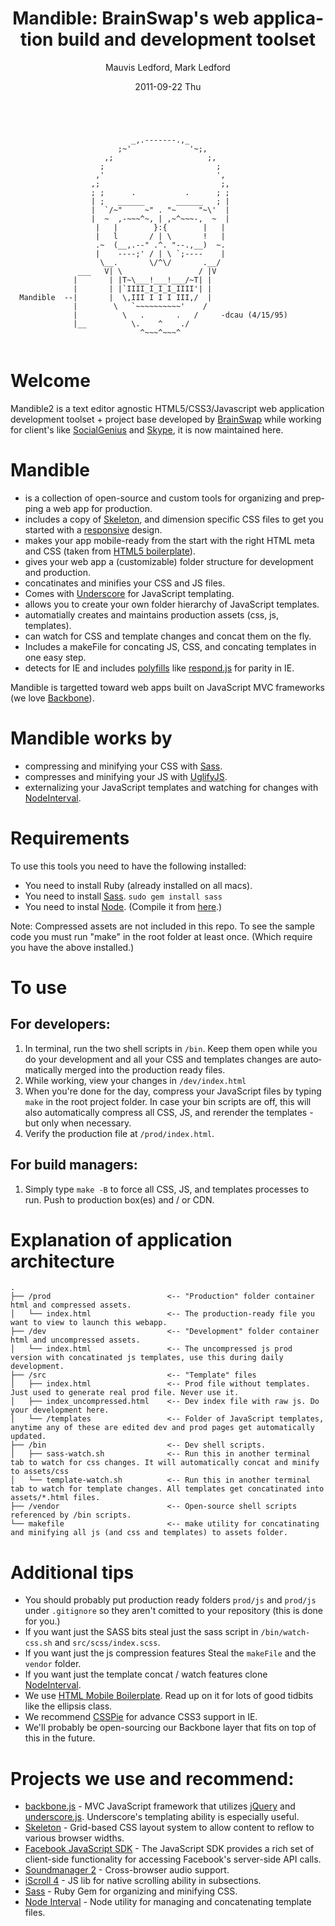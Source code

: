 #+TITLE:     Mandible: BrainSwap's web application build and development toolset
#+AUTHOR:    Mauvis Ledford, Mark Ledford
#+EMAIL:     hello@brainswap.me
#+DATE:      2011-09-22 Thu
#+DESCRIPTION:
#+OPTIONS: ^:{} num:nil
#+KEYWORDS:
#+LANGUAGE:  en
#+INFOJS_OPT: view:nil toc:nil ltoc:t mouse:underline buttons:0 path:http://orgmode.org/org-info.js
#+EXPORT_SELECT_TAGS: export
#+EXPORT_EXCLUDE_TAGS: noexport
#+LINK_UP:
#+LINK_HOME:
#+XSLT:
#+Style: <style> html,body{height: 100%;} body{padding: 5px 30px; h1,h2,h3 {font-family: arial, helvetica, sans-serif} </style>
:
:                            _,.-------.,_
:                         ;~'             '~;,
:                      ,;                     ;,
:                     ;                         ;
:                    ,'                         ',
:                   ,;                           ;,
:                   ; ;      .           .      ; ;
:                   | ;   ______       ______   ; |
:                   |  `/~"     ~" . "~     "~\'  |
:                   |  ~  ,-~~~^~, | ,~^~~~-,  ~  |
:                    |   |        }:{        |   |
:                    |   l       / | \       !   |
:                    .~  (__,.--" .^. "--.,__)  ~.
:                    |    ----;' / | \ `;----    |
:                     \__.       \/^\/       .__/
:                ___   V| \                 / |V
:               |       | |T~\___!___!___/~T| |
:               |       | |`IIII_I_I_I_IIII'| |
:   Mandible  --|       |  \,III I I I III,/  |
:               |        \   `~~~~~~~~~~'    /
:               |          \   .       .   /     -dcau (4/15/95)
:               |__          \.    ^    ./
:                              ^~~~^~~~^
:
* Welcome
           
Mandible2 is a text editor agnostic HTML5/CSS3/Javascript web application development toolset + project base developed by [[http://www.brainswap.com][BrainSwap]] while working for client's like [[http://www.socialgeni.us][SocialGenius]] and [[http://www.skype.com/intl/en-us/home][Skype]], it is now maintained here.

* Mandible
- is a collection of open-source and custom tools for organizing and prepping a web app for production.
- includes a copy of [[http://getskeleton.com/][Skeleton]], and dimension specific CSS files to get you started with a [[http://www.alistapart.com/articles/responsive-web-design/][responsive]] design.
- makes your app mobile-ready from the start with the right HTML meta and CSS (taken from [[http://html5boilerplate.com/mobile][HTML5 boilerplate]]).
- gives your web app a (customizable) folder structure for development and production.
- concatinates and minifies your CSS and JS files.
- Comes with [[http://documentcloud.github.com/underscore/#template][Underscore]] for JavaScript templating.
- allows you to create your own folder hierarchy of JavaScript templates.
- automatially creates and maintains production assets (css, js, templates).
- can watch for CSS and template changes and concat them on the fly.
- Includes a makeFile for concating JS, CSS, and concating templates in one easy step.
- detects for IE and includes [[http://remysharp.com/2010/10/08/what-is-a-polyfill/][polyfills]] like [[https://github.com/scottjehl/Respond][respond.js]] for parity in IE.

Mandible is targetted toward web apps built on JavaScript MVC frameworks (we love [[http://documentcloud.github.com/backbone/][Backbone]]).
* Mandible works by
- compressing and minifying your CSS with [[http://sass-lang.com/][Sass]].
- compresses and minifying your JS with [[https://github.com/mishoo/UglifyJS][UglifyJS]].
- externalizing your JavaScript templates and watching for changes with [[https://github.com/krunkosaurus/NodeInterval][NodeInterval]].

* Requirements
  To use this tools you need to have the following installed:
- You need to install Ruby (already installed on all macs).
- You need to install [[http://sass-lang.com/][Sass]]. =sudo gem install sass=
- You need to instal [[http://nodejs.org/][Node]]. (Compile it from [[http://nodejs.org/#download][here]].)
Note: Compressed assets are not included in this repo. To see the sample code you must run "make" in the root folder at least once. (Which require you have the above installed.)
* To use
** For developers:
1. In terminal, run the two shell scripts in =/bin=. Keep them open while you do your development and all your CSS and templates changes are automatically merged into the production ready files.
2. While working, view your changes in =/dev/index.html=
3. When you're done for the day, compress your JavaScript files by typing =make= in the root project folder. In case your bin scripts are off, this will also automatically compress all CSS, JS, and rerender the templates - but only when necessary.
4. Verify the production file at =/prod/index.html=.
** For build managers:
1. Simply type =make -B= to force all CSS, JS, and templates processes to run. Push to production box(es) and / or CDN.

* Explanation of application architecture
: .
: ├── /prod                          <-- "Production" folder container html and compressed assets.
: │   └── index.html                 <-- The production-ready file you want to view to launch this webapp.
: ├── /dev                           <-- "Development" folder container html and uncompressed assets.
: │   └── index.html                 <-- The uncompressed js prod version with concatinated js templates, use this during daily development.
: ├── /src                           <-- "Template" files
: │   ├── index.html                 <-- Prod file without templates. Just used to generate real prod file. Never use it.
: │   ├── index_uncompressed.html    <-- Dev index file with raw js. Do your development here.
: │   └── /templates                 <-- Folder of JavaScript templates, anytime any of these are edited dev and prod pages get automatically updated.
: ├── /bin                           <-- Dev shell scripts.
: │   ├── sass-watch.sh              <-- Run this in another terminal tab to watch for css changes. It will automatically concat and minify to assets/css
: │   └── template-watch.sh          <-- Run this in another terminal tab to watch for template changes. All templates get concatinated into assets/*.html files.
: ├── /vendor                        <-- Open-source shell scripts referenced by /bin scripts.
: └── makefile                       <-- make utility for concatinating and minifying all js (and css and templates) to assets folder.

* Additional tips
- You should probably put production ready folders =prod/js= and =prod/js= under =.gitignore= so they aren't comitted to your repository (this is done for you.)
- If you want just the SASS bits steal just the sass script in =/bin/watch-css.sh= and =src/scss/index.scss=.
- If you want just the js compression features Steal the =makeFile= and the =vendor= folder.
- If you want just the template concat / watch features clone [[https://github.com/krunkosaurus/NodeInterval][NodeInterval]].
- We use  [[http://html5boilerplate.com/mobile][HTML Mobile Boilerplate]]. Read up on it for lots of good tidbits like the ellipsis class.
- We recommend [[http://css3pie.com/][CSSPie]] for advance CSS3 support in IE.
- We'll probably be open-sourcing our Backbone layer that fits on top of this in the future.
* Projects we use and recommend:
- [[http://documentcloud.github.com/backbone/][backbone.js]] - MVC JavaScript framework that utilizes [[http://jquery.com/][jQuery]] and
  [[http://documentcloud.github.com/underscore/][underscore.js]].
  Underscore's templating ability is especially useful.
- [[http://getskeleton.com/][Skeleton]] - Grid-based CSS layout system to allow content to reflow to various
  browser widths.
- [[https://developers.facebook.com/docs/reference/javascript/][Facebook JavaScript SDK]] - The JavaScript SDK provides a rich set of
  client-side functionality for accessing Facebook's server-side API calls.
- [[http://www.schillmania.com/projects/soundmanager2/][Soundmanager 2]] - Cross-browser audio support.
- [[http://cubiq.org/iscroll-4][iScroll 4]] - JS lib for native scrolling ability in subsections.
- [[http://sass-lang.com/][Sass]] - Ruby Gem for organizing and minifying CSS.
- [[https://github.com/krunkosaurus/NodeInterval][Node Interval]] - Node utility for managing and concatenating template files.
